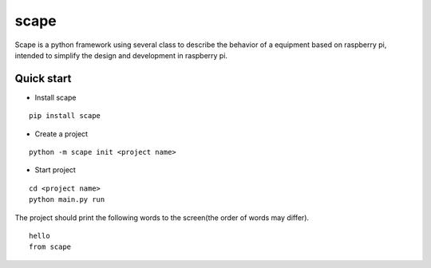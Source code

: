 scape
=====

Scape is a python framework using several class to describe the behavior of a equipment based on raspberry pi,
intended to simplify the design and development in raspberry pi.

Quick start
-----------

* Install scape

::

    pip install scape

* Create a project

::

    python -m scape init <project name>

* Start project

::

    cd <project name>
    python main.py run

The project should print the following words to the screen(the order of words may differ).
::

    hello
    from scape
